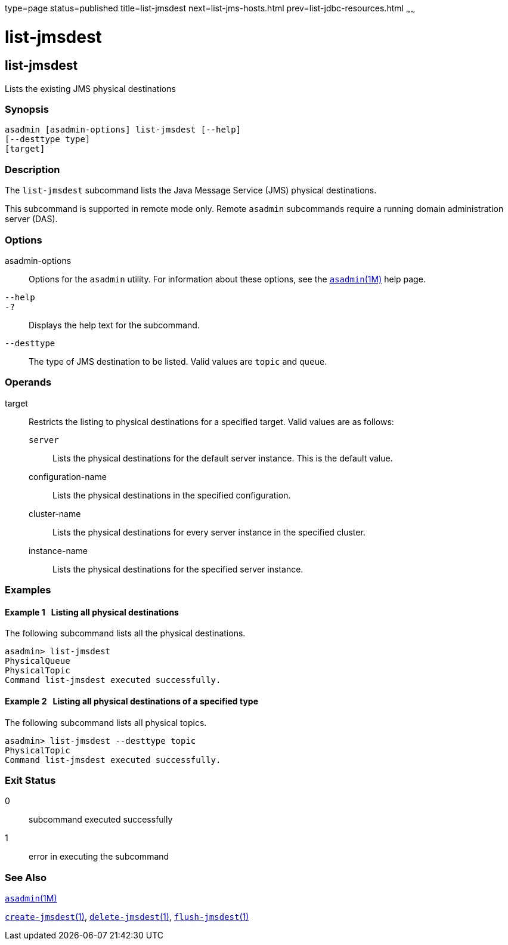 type=page
status=published
title=list-jmsdest
next=list-jms-hosts.html
prev=list-jdbc-resources.html
~~~~~~

list-jmsdest
============

[[list-jmsdest-1]][[GSRFM00175]][[list-jmsdest]]

list-jmsdest
------------

Lists the existing JMS physical destinations

[[sthref1559]]

=== Synopsis

[source]
----
asadmin [asadmin-options] list-jmsdest [--help]
[--desttype type]
[target]
----

[[sthref1560]]

=== Description

The `list-jmsdest` subcommand lists the Java Message Service (JMS)
physical destinations.

This subcommand is supported in remote mode only. Remote `asadmin`
subcommands require a running domain administration server (DAS).

[[sthref1561]]

=== Options

asadmin-options::
  Options for the `asadmin` utility. For information about these
  options, see the link:asadmin.html#asadmin-1m[`asadmin`(1M)] help page.
`--help`::
`-?`::
  Displays the help text for the subcommand.
`--desttype`::
  The type of JMS destination to be listed. Valid values are `topic` and
  `queue`.

[[sthref1562]]

=== Operands

target::
  Restricts the listing to physical destinations for a specified target.
  Valid values are as follows:

  `server`;;
    Lists the physical destinations for the default server instance.
    This is the default value.
  configuration-name;;
    Lists the physical destinations in the specified configuration.
  cluster-name;;
    Lists the physical destinations for every server instance in the
    specified cluster.
  instance-name;;
    Lists the physical destinations for the specified server instance.

[[sthref1563]]

=== Examples

[[GSRFM672]][[sthref1564]]

==== Example 1   Listing all physical destinations

The following subcommand lists all the physical destinations.

[source]
----
asadmin> list-jmsdest
PhysicalQueue
PhysicalTopic
Command list-jmsdest executed successfully.
----

[[GSRFM673]][[sthref1565]]

==== Example 2   Listing all physical destinations of a specified type

The following subcommand lists all physical topics.

[source]
----
asadmin> list-jmsdest --desttype topic
PhysicalTopic
Command list-jmsdest executed successfully.
----

[[sthref1566]]

=== Exit Status

0::
  subcommand executed successfully
1::
  error in executing the subcommand

[[sthref1567]]

=== See Also

link:asadmin.html#asadmin-1m[`asadmin`(1M)]

link:create-jmsdest.html#create-jmsdest-1[`create-jmsdest`(1)],
link:delete-jmsdest.html#delete-jmsdest-1[`delete-jmsdest`(1)],
link:flush-jmsdest.html#flush-jmsdest-1[`flush-jmsdest`(1)]


